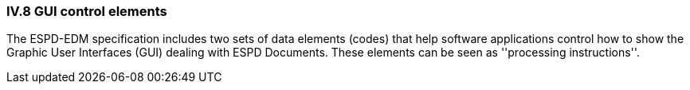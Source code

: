 
=== IV.8 GUI control elements

The ESPD-EDM specification includes two sets of data elements (codes) that help software applications control
how to show the Graphic User Interfaces (GUI) dealing with ESPD Documents. These elements can be seen as
''processing instructions''.

